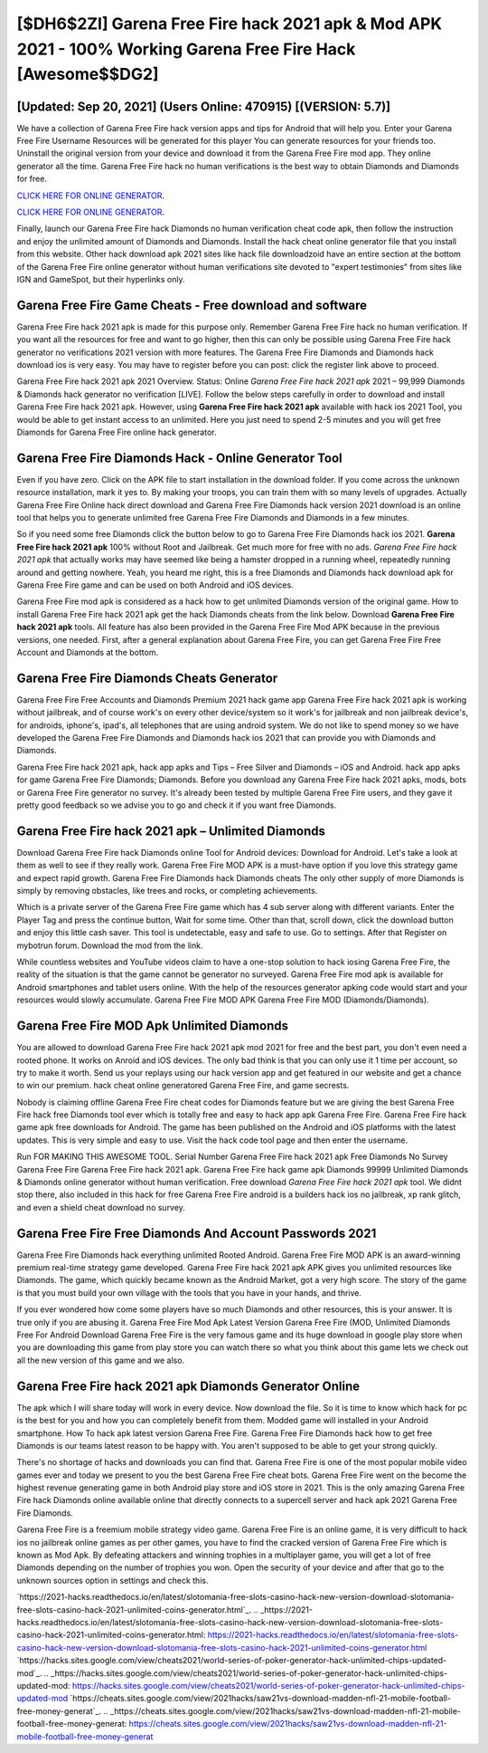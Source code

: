 [$DH6$2ZI] Garena Free Fire hack 2021 apk & Mod APK 2021 - 100% Working Garena Free Fire Hack [Awesome$$DG2]
=========

[Updated: Sep 20, 2021] (Users Online: 470915) [(VERSION: 5.7)]
---------

We have a collection of Garena Free Fire hack version apps and tips for Android that will help you. Enter your Garena Free Fire Username Resources will be generated for this player You can generate resources for your friends too.  Uninstall the original version from your device and download it from the Garena Free Fire mod app.  They online generator all the time. Garena Free Fire hack no human verifications is the best way to obtain Diamonds and Diamonds for free.

`CLICK HERE FOR ONLINE GENERATOR`_.

.. _CLICK HERE FOR ONLINE GENERATOR: http://livedld.xyz/5cee0d8

`CLICK HERE FOR ONLINE GENERATOR`_.

.. _CLICK HERE FOR ONLINE GENERATOR: http://livedld.xyz/5cee0d8

Finally, launch our Garena Free Fire hack Diamonds no human verification cheat code apk, then follow the instruction and enjoy the unlimited amount of Diamonds and Diamonds. Install the hack cheat online generator file that you install from this website.  Other hack download apk 2021 sites like hack file downloadzoid have an entire section at the bottom of the Garena Free Fire online generator without human verifications site devoted to "expert testimonies" from sites like IGN and GameSpot, but their hyperlinks only.

Garena Free Fire Game Cheats - Free download and software
---------

Garena Free Fire hack 2021 apk is made for this purpose only.  Remember Garena Free Fire hack no human verification.  If you want all the resources for free and want to go higher, then this can only be possible using Garena Free Fire hack generator no verifications 2021 version with more features. The Garena Free Fire Diamonds and Diamonds hack download ios is very easy. You may have to register before you can post: click the register link above to proceed.

Garena Free Fire hack 2021 apk 2021 Overview.  Status: Online *Garena Free Fire hack 2021 apk* 2021 – 99,999 Diamonds & Diamonds hack generator no verification [LIVE]. Follow the below steps carefully in order to download and install Garena Free Fire hack 2021 apk.  However, using **Garena Free Fire hack 2021 apk** available with hack ios 2021 Tool, you would be able to get instant access to an unlimited. Here you just need to spend 2-5 minutes and you will get free Diamonds for Garena Free Fire online hack generator.


Garena Free Fire Diamonds Hack - Online Generator Tool
---------

Even if you have zero. Click on the APK file to start installation in the download folder. If you come across the unknown resource installation, mark it yes to. By making your troops, you can train them with so many levels of upgrades. Actually Garena Free Fire Online hack direct download and Garena Free Fire Diamonds hack version 2021 download is an online tool that helps you to generate unlimited free Garena Free Fire Diamonds and Diamonds in a few minutes.

So if you need some free Diamonds click the button below to go to Garena Free Fire Diamonds hack ios 2021.  **Garena Free Fire hack 2021 apk** 100% without Root and Jailbreak. Get much more for free with no ads.  *Garena Free Fire hack 2021 apk* that actually works may have seemed like being a hamster dropped in a running wheel, repeatedly running around and getting nowhere.  Yeah, you heard me right, this is a free Diamonds and Diamonds hack download apk for ‎Garena Free Fire game and can be used on both Android and iOS devices.

Garena Free Fire mod apk is considered as a hack how to get unlimited Diamonds version of the original game.  How to install Garena Free Fire hack 2021 apk get the hack Diamonds cheats from the link below.  Download **Garena Free Fire hack 2021 apk** tools.  All feature has also been provided in the Garena Free Fire Mod APK because in the previous versions, one needed. First, after a general explanation about Garena Free Fire, you can get Garena Free Fire Free Account and Diamonds at the bottom.

Garena Free Fire Diamonds Cheats Generator
---------

Garena Free Fire Free Accounts and Diamonds Premium 2021 hack game app Garena Free Fire hack 2021 apk is working without jailbreak, and of course work's on every other device/system so it work's for jailbreak and non jailbreak device's, for androids, iphone's, ipad's, all telephones that are using android system. We do not like to spend money so we have developed the Garena Free Fire Diamonds and Diamonds hack ios 2021 that can provide you with Diamonds and Diamonds.

Garena Free Fire hack 2021 apk, hack app apks and Tips – Free Silver and Diamonds – iOS and Android. hack app apks for game Garena Free Fire Diamonds; Diamonds. Before you download any Garena Free Fire hack 2021 apks, mods, bots or Garena Free Fire generator no survey. It's already been tested by multiple Garena Free Fire users, and they gave it pretty good feedback so we advise you to go and check it if you want free Diamonds.

Garena Free Fire hack 2021 apk – Unlimited Diamonds
---------

Download Garena Free Fire hack Diamonds online Tool for Android devices: Download for Android.  Let's take a look at them as well to see if they really work.  Garena Free Fire MOD APK is a must-have option if you love this strategy game and expect rapid growth.  Garena Free Fire Diamonds hack Diamonds cheats The only other supply of more Diamonds is simply by removing obstacles, like trees and rocks, or completing achievements.

Which is a private server of the Garena Free Fire game which has 4 sub server along with different variants.  Enter the Player Tag and press the continue button, Wait for some time. Other than that, scroll down, click the download button and enjoy this little cash saver. This tool is undetectable, easy and safe to use.  Go to settings.  After that Register on mybotrun forum.  Download the mod from the link.

While countless websites and YouTube videos claim to have a one-stop solution to hack iosing Garena Free Fire, the reality of the situation is that the game cannot be generator no surveyed.  Garena Free Fire mod apk is available for Android smartphones and tablet users online.  With the help of the resources generator apking code would start and your resources would slowly accumulate. Garena Free Fire MOD APK Garena Free Fire MOD (Diamonds/Diamonds).

Garena Free Fire MOD Apk Unlimited Diamonds
---------

You are allowed to download Garena Free Fire hack 2021 apk mod 2021 for free and the best part, you don't even need a rooted phone.  It works on Anroid and iOS devices.  The only bad think is that you can only use it 1 time per account, so try to make it worth. Send us your replays using our hack version app and get featured in our website and get a chance to win our premium. hack cheat online generatored Garena Free Fire, and game secrests.

Nobody is claiming offline Garena Free Fire cheat codes for Diamonds feature but we are giving the best Garena Free Fire hack free Diamonds tool ever which is totally free and easy to hack app apk Garena Free Fire. Garena Free Fire hack game apk free downloads for Android. The game has been published on the Android and iOS platforms with the latest updates.  This is very simple and easy to use. Visit the hack code tool page and then enter the username.

Run FOR MAKING THIS AWESOME TOOL.  Serial Number Garena Free Fire hack 2021 apk Free Diamonds No Survey Garena Free Fire Garena Free Fire hack 2021 apk.  Garena Free Fire hack game apk Diamonds 99999 Unlimited Diamonds & Diamonds online generator without human verification.  Free download *Garena Free Fire hack 2021 apk* tool.  We didnt stop there, also included in this hack for free Garena Free Fire android is a builders hack ios no jailbreak, xp rank glitch, and even a shield cheat download no survey.

Garena Free Fire  Free Diamonds And Account Passwords 2021
---------

Garena Free Fire Diamonds hack everything unlimited Rooted Android.  Garena Free Fire MOD APK is an award-winning premium real-time strategy game developed.  Garena Free Fire hack 2021 apk APK gives you unlimited resources like Diamonds. The game, which quickly became known as the Android Market, got a very high score. The story of the game is that you must build your own village with the tools that you have in your hands, and thrive.

If you ever wondered how come some players have so much Diamonds and other resources, this is your answer.  It is true only if you are abusing it.  Garena Free Fire Mod Apk Latest Version Garena Free Fire (MOD, Unlimited Diamonds Free For Android Download Garena Free Fire is the very famous game and its huge download in google play store when you are downloading this game from play store you can watch there so what you think about this game lets we check out all the new version of this game and we also.

**Garena Free Fire hack 2021 apk** Diamonds Generator Online
---------

The apk which I will share today will work in every device.  Now download the file. So it is time to know which hack for pc is the best for you and how you can completely benefit from them.  Modded game will installed in your Android smartphone. How To hack apk latest version Garena Free Fire.  Garena Free Fire Diamonds hack how to get free Diamonds is our teams latest reason to be happy with.  You aren't supposed to be able to get your strong quickly.

There's no shortage of hacks and downloads you can find that. Garena Free Fire is one of the most popular mobile video games ever and today we present to you the best Garena Free Fire cheat bots.  Garena Free Fire went on the become the highest revenue generating game in both Android play store and iOS store in 2021. This is the only amazing Garena Free Fire hack Diamonds online available online that directly connects to a supercell server and hack apk 2021 Garena Free Fire Diamonds.

Garena Free Fire is a freemium mobile strategy video game.  Garena Free Fire is an online game, it is very difficult to hack ios no jailbreak online games as per other games, you have to find the cracked version of Garena Free Fire which is known as Mod Apk.  By defeating attackers and winning trophies in a multiplayer game, you will get a lot of free Diamonds depending on the number of trophies you won. Open the security of your device and after that go to the unknown sources option in settings and check this.

`https://2021-hacks.readthedocs.io/en/latest/slotomania-free-slots-casino-hack-new-version-download-slotomania-free-slots-casino-hack-2021-unlimited-coins-generator.html`_.
.. _https://2021-hacks.readthedocs.io/en/latest/slotomania-free-slots-casino-hack-new-version-download-slotomania-free-slots-casino-hack-2021-unlimited-coins-generator.html: https://2021-hacks.readthedocs.io/en/latest/slotomania-free-slots-casino-hack-new-version-download-slotomania-free-slots-casino-hack-2021-unlimited-coins-generator.html
`https://hacks.sites.google.com/view/cheats2021/world-series-of-poker-generator-hack-unlimited-chips-updated-mod`_.
.. _https://hacks.sites.google.com/view/cheats2021/world-series-of-poker-generator-hack-unlimited-chips-updated-mod: https://hacks.sites.google.com/view/cheats2021/world-series-of-poker-generator-hack-unlimited-chips-updated-mod
`https://cheats.sites.google.com/view/2021hacks/saw21vs-download-madden-nfl-21-mobile-football-free-money-generat`_.
.. _https://cheats.sites.google.com/view/2021hacks/saw21vs-download-madden-nfl-21-mobile-football-free-money-generat: https://cheats.sites.google.com/view/2021hacks/saw21vs-download-madden-nfl-21-mobile-football-free-money-generat